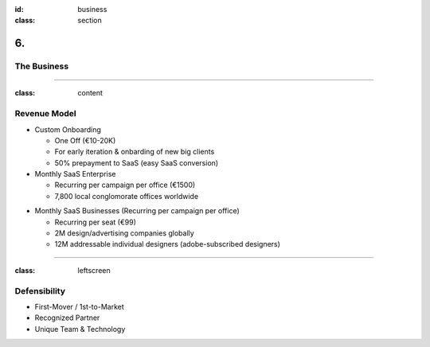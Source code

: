 :id: business
:class: section

6.
--

The Business
============

----

:class: content

Revenue Model
=============

* Custom Onboarding

  - One Off (€10-20K)
  - For early iteration & onbarding of new big clients
  - 50% prepayment to SaaS (easy SaaS conversion)

* Monthly SaaS Enterprise

  - Recurring per campaign per office (€1500)
  - 7,800 local conglomorate offices worldwide

.. - cap: 11.7M (1500*7800)

* Monthly SaaS Businesses (Recurring per campaign per office) 

  - Recurring per seat (€99)
  - 2M design/advertising companies globally
  - 12M addressable individual designers (adobe-subscribed designers)

..  - cap: 1.2B (12M*99)
 
----

:class: leftscreen

Defensibility
=============

.. We know that there are no ‘magic bullets’ that provide defensibility, but:
.. We have a 18 months head start, and what we’re doing is hard. We know we have, at best, a temporary lead. It’s so hard that few established companies would defocus themselves by trying to do what we’re doing.
.. https://guykawasaki.com/how_to_change_t/

* First-Mover / 1st-to-Market

* Recognized Partner

* Unique Team & Technology


..  Business Model
    What do you charge and who pays the bills?
    e.g. reference the competitive landscape here and discuss how your pricing fits into the larger market.
    Are you a premium, high-price offering or a budget offering that undercuts existing solutions on the market?

.. Pricing
.. Average Account size
.. Sales & Distribution
.. Customer Pipeline
